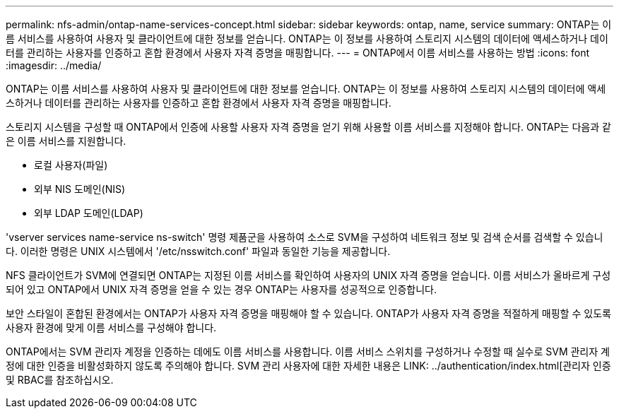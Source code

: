 ---
permalink: nfs-admin/ontap-name-services-concept.html 
sidebar: sidebar 
keywords: ontap, name, service 
summary: ONTAP는 이름 서비스를 사용하여 사용자 및 클라이언트에 대한 정보를 얻습니다. ONTAP는 이 정보를 사용하여 스토리지 시스템의 데이터에 액세스하거나 데이터를 관리하는 사용자를 인증하고 혼합 환경에서 사용자 자격 증명을 매핑합니다. 
---
= ONTAP에서 이름 서비스를 사용하는 방법
:icons: font
:imagesdir: ../media/


[role="lead"]
ONTAP는 이름 서비스를 사용하여 사용자 및 클라이언트에 대한 정보를 얻습니다. ONTAP는 이 정보를 사용하여 스토리지 시스템의 데이터에 액세스하거나 데이터를 관리하는 사용자를 인증하고 혼합 환경에서 사용자 자격 증명을 매핑합니다.

스토리지 시스템을 구성할 때 ONTAP에서 인증에 사용할 사용자 자격 증명을 얻기 위해 사용할 이름 서비스를 지정해야 합니다. ONTAP는 다음과 같은 이름 서비스를 지원합니다.

* 로컬 사용자(파일)
* 외부 NIS 도메인(NIS)
* 외부 LDAP 도메인(LDAP)


'vserver services name-service ns-switch' 명령 제품군을 사용하여 소스로 SVM을 구성하여 네트워크 정보 및 검색 순서를 검색할 수 있습니다. 이러한 명령은 UNIX 시스템에서 '/etc/nsswitch.conf' 파일과 동일한 기능을 제공합니다.

NFS 클라이언트가 SVM에 연결되면 ONTAP는 지정된 이름 서비스를 확인하여 사용자의 UNIX 자격 증명을 얻습니다. 이름 서비스가 올바르게 구성되어 있고 ONTAP에서 UNIX 자격 증명을 얻을 수 있는 경우 ONTAP는 사용자를 성공적으로 인증합니다.

보안 스타일이 혼합된 환경에서는 ONTAP가 사용자 자격 증명을 매핑해야 할 수 있습니다. ONTAP가 사용자 자격 증명을 적절하게 매핑할 수 있도록 사용자 환경에 맞게 이름 서비스를 구성해야 합니다.

ONTAP에서는 SVM 관리자 계정을 인증하는 데에도 이름 서비스를 사용합니다. 이름 서비스 스위치를 구성하거나 수정할 때 실수로 SVM 관리자 계정에 대한 인증을 비활성화하지 않도록 주의해야 합니다. SVM 관리 사용자에 대한 자세한 내용은 LINK: ../authentication/index.html[관리자 인증 및 RBAC를 참조하십시오.
